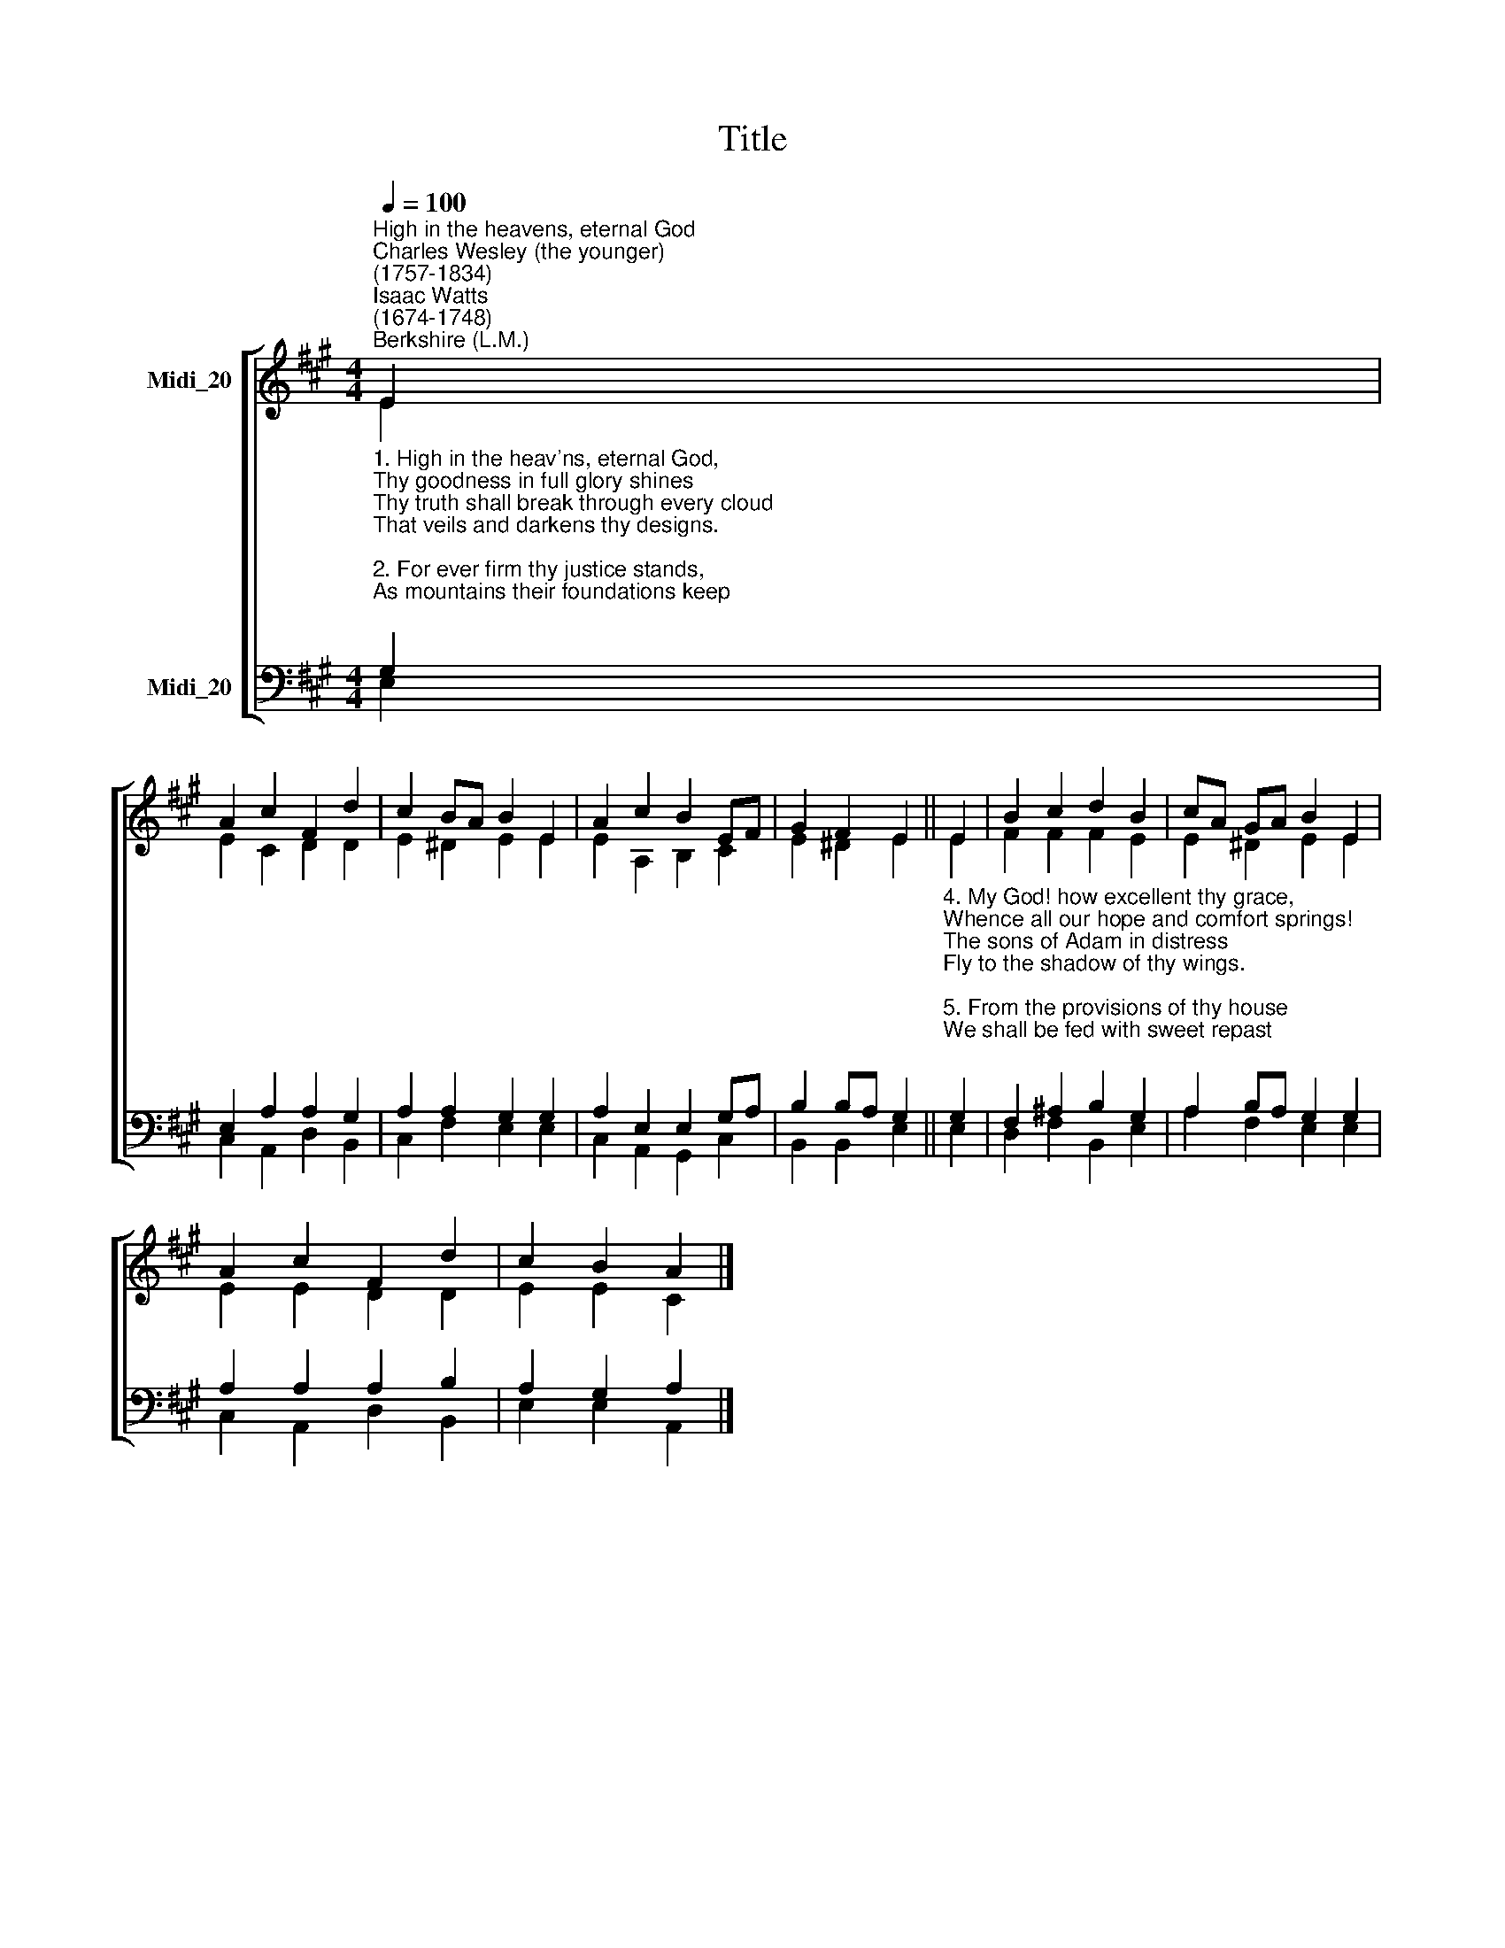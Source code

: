 X:1
T:Title
%%score [ ( 1 2 ) ( 3 4 ) ]
L:1/8
Q:1/4=100
M:4/4
K:A
V:1 treble nm="Midi_20"
V:2 treble 
V:3 bass nm="Midi_20"
V:4 bass 
V:1
"^High in the heavens, eternal God""^Charles Wesley (the younger)\n(1757-1834)""^Isaac Watts\n(1674-1748)""^Berkshire (L.M.)" E2 | %1
 A2 c2 F2 d2 | c2 BA B2 E2 | A2 c2 B2 EF | G2 F2 E2 || E2 | B2 c2 d2 B2 | cA GA B2 E2 | %8
 A2 c2 F2 d2 | c2 B2 A2 |] %10
V:2
 E2 | E2 C2 D2 D2 | E2 ^D2 E2 E2 | E2 A,2 B,2 C2 | E2 ^D2 E2 || E2 | F2 F2 F2 E2 | E2 ^D2 E2 E2 | %8
 E2 E2 D2 D2 | E2 E2 C2 |] %10
V:3
"^1. High in the heav'ns, eternal God,\nThy goodness in full glory shines\nThy truth shall break through every cloud\nThat veils and darkens thy designs.\n\n2. For ever firm thy justice stands,\nAs mountains their foundations keep;\nWise are the wonders of thy hands;\nThy judgments are a mighty deep.\n\n3. Thy providence is kind and large,\nBoth man and beast thy bounty share;\nThe whole creation is thy charge,\nBut saints are thy peculiar care." G,2 | %1
 E,2 A,2 A,2 G,2 | A,2 A,2 G,2 G,2 | A,2 E,2 E,2 G,A, | B,2 B,A, G,2 || %5
"^4. My God! how excellent thy grace,\nWhence all our hope and comfort springs!\nThe sons of Adam in distress\nFly to the shadow of thy wings.\n\n5. From the provisions of thy house\nWe shall be fed with sweet repast;\nThere mercy like a river flows,\nAnd brings salvation to our taste.\n\n6. Life, like a fountain rich and free,\nSprings from the presence of the Lord;\nAnd in thy light our souls shall see\nThe glories promised in thy word." G,2 | %6
 F,2 ^A,2 B,2 G,2 | A,2 B,A, G,2 G,2 | A,2 A,2 A,2 B,2 | A,2 G,2 A,2 |] %10
V:4
 E,2 | C,2 A,,2 D,2 B,,2 | C,2 F,2 E,2 E,2 | C,2 A,,2 G,,2 C,2 | B,,2 B,,2 E,2 || E,2 | %6
 D,2 F,2 B,,2 E,2 | A,2 F,2 E,2 E,2 | C,2 A,,2 D,2 B,,2 | E,2 E,2 A,,2 |] %10

